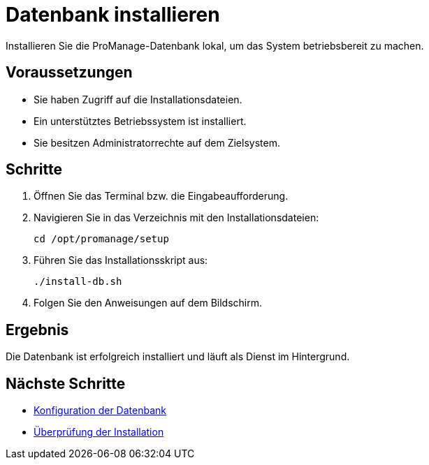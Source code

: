 = Datenbank installieren
:page-topic-type: task
:page-tags: installation, datenbank, setup
:page-audience: admin
:page-version: 2.0

Installieren Sie die ProManage-Datenbank lokal, um das System betriebsbereit zu machen.

== Voraussetzungen

* Sie haben Zugriff auf die Installationsdateien.
* Ein unterstütztes Betriebssystem ist installiert.
* Sie besitzen Administratorrechte auf dem Zielsystem.

== Schritte

. Öffnen Sie das Terminal bzw. die Eingabeaufforderung.
. Navigieren Sie in das Verzeichnis mit den Installationsdateien:
+
[source,bash]
----
cd /opt/promanage/setup
----
. Führen Sie das Installationsskript aus:
+
[source,bash]
----
./install-db.sh
----
. Folgen Sie den Anweisungen auf dem Bildschirm.

== Ergebnis

Die Datenbank ist erfolgreich installiert und läuft als Dienst im Hintergrund.

== Nächste Schritte

* xref:configure-db.adoc[Konfiguration der Datenbank]
* xref:verify-installation.adoc[Überprüfung der Installation]
